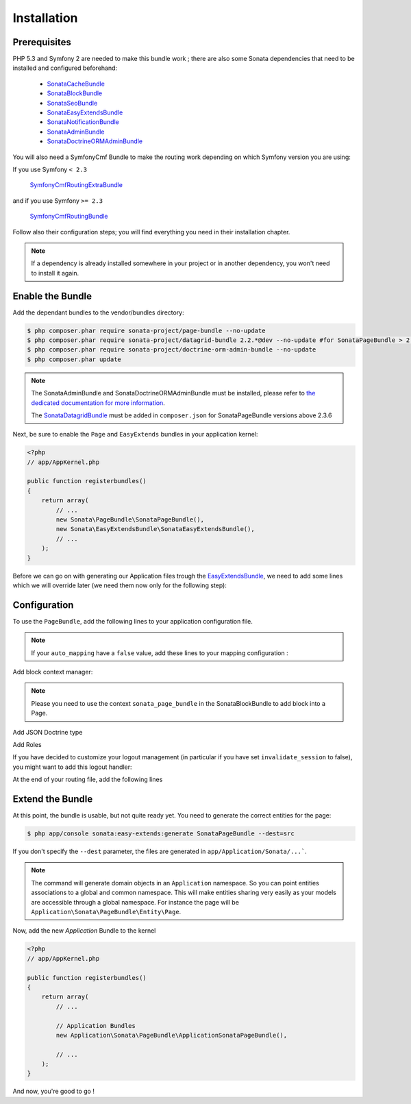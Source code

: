 Installation
============

Prerequisites
-------------
PHP 5.3 and Symfony 2 are needed to make this bundle work ; there are also some
Sonata dependencies that need to be installed and configured beforehand:

    - `SonataCacheBundle <https://sonata-project.org/bundles/cache>`_
    - `SonataBlockBundle <https://sonata-project.org/bundles/block>`_
    - `SonataSeoBundle <https://sonata-project.org/bundles/seo>`_
    - `SonataEasyExtendsBundle <https://sonata-project.org/bundles/easy-extends>`_
    - `SonataNotificationBundle <https://sonata-project.org/bundles/notification>`_
    - `SonataAdminBundle <https://sonata-project.org/bundles/admin>`_
    - `SonataDoctrineORMAdminBundle <https://sonata-project.org/bundles/doctrine-orm-admin>`_

You will also need a SymfonyCmf Bundle to make the routing work depending on which Symfony version you are using:

If you use Symfony ``< 2.3``

    `SymfonyCmfRoutingExtraBundle <https://github.com/symfony-cmf/RoutingExtraBundle>`_

and if you use Symfony ``>= 2.3``

    `SymfonyCmfRoutingBundle <https://github.com/symfony-cmf/RoutingBundle>`_

Follow also their configuration steps; you will find everything you need in their installation chapter.

.. note::

    If a dependency is already installed somewhere in your project or in
    another dependency, you won't need to install it again.

Enable the Bundle
-----------------
Add the dependant bundles to the vendor/bundles directory:

.. code-block:: bash

    $ php composer.phar require sonata-project/page-bundle --no-update
    $ php composer.phar require sonata-project/datagrid-bundle 2.2.*@dev --no-update #for SonataPageBundle > 2.3.6
    $ php composer.phar require sonata-project/doctrine-orm-admin-bundle --no-update
    $ php composer.phar update

.. note::

    The SonataAdminBundle and SonataDoctrineORMAdminBundle must be installed, please refer to `the dedicated documentation for more information <https://sonata-project.org/bundles/admin>`_.

    The `SonataDatagridBundle <https://github.com/sonata-project/SonataDatagridBundle>`_ must be added in ``composer.json`` for SonataPageBundle versions above 2.3.6

Next, be sure to enable the ``Page`` and ``EasyExtends`` bundles in your application kernel:

.. code-block:: php

    <?php
    // app/AppKernel.php

    public function registerbundles()
    {
        return array(
            // ...
            new Sonata\PageBundle\SonataPageBundle(),
            new Sonata\EasyExtendsBundle\SonataEasyExtendsBundle(),
            // ...
        );
    }

Before we can go on with generating our Application files trough the `EasyExtendsBundle`_, we need to add some lines which we will override later (we need them now only for the following step):

.. configuration-block::

    .. code-block:: yaml

        # app/config/config.yml

        sonata_page:
            slugify_service:   sonata.core.slugify.cocur # old BC value is sonata.core.slugify.native
            multisite:        host
            default_template: default # template key from templates section, used as default for new pages
            templates:
                default:  { path: 'SonataPageBundle::layout.html.twig',          name: 'default' }
                2columns: { path: 'SonataPageBundle::2columns_layout.html.twig', name: '2 columns layout' }

            # Generates a snapshot when a page is saved (from the admin)
            direct_publication: false # or %kernel.debug% if you want to publish in dev mode (but not in prod)


Configuration
-------------

To use the ``PageBundle``, add the following lines to your application
configuration file.

.. note::

    If your ``auto_mapping`` have a ``false`` value, add these lines to your
    mapping configuration :

.. configuration-block::

    .. code-block:: yaml

        # app/config/config.yml

        doctrine:
            orm:
                entity_managers:
                    default:
                        mappings:
                            ApplicationSonataPageBundle: ~ # only once the ApplicationSonataPageBundle is generated
                            SonataPageBundle: ~

    .. code-block:: yaml

        # app/config/config.yml

        cmf_routing:
            chain:
                routers_by_id:
                    # enable the DynamicRouter with high priority to allow overwriting configured routes with content
                    #cmf_routing.dynamic_router: 200
                    # enable the symfony default router with a lower priority
                    sonata.page.router: 150
                    router.default: 100

    .. code-block:: yaml

        # app/config/config.yml

        sonata_page:
            multisite: host
            use_streamed_response: true # set the value to false in debug mode or if the reverse proxy does not handle streamed response
            ignore_route_patterns:
                - ^(.*)admin(.*)   # ignore admin route, ie route containing 'admin'
                - ^_(.*)          # ignore symfony routes

            ignore_routes:
                - sonata_page_cache_esi
                - sonata_page_cache_ssi
                - sonata_page_js_sync_cache
                - sonata_page_js_async_cache
                - sonata_cache_esi
                - sonata_cache_ssi
                - sonata_cache_js_async
                - sonata_cache_js_sync
                - sonata_cache_apc

            ignore_uri_patterns:
                - ^/admin\/   # ignore admin route, ie route containing 'admin'

            page_defaults:
                homepage: {decorate: false} # disable decoration for homepage, key - is a page route

            default_template: default # template key from templates section, used as default for pages
            templates:
                default:  { path: 'SonataPageBundle::layout.html.twig',          name: 'default' }
                2columns: { path: 'SonataPageBundle::2columns_layout.html.twig', name: '2 columns layout' }

            # manage the http errors
            catch_exceptions:
                not_found: [404]    # render 404 page with "not_found" key (name generated: _page_internal_error_{key})
                fatal:     [500]    # so you can use the same page for different http errors or specify specific page for each error

    .. code-block:: yaml

        # app/config/config.yml

        sonata_admin:
            assets:
                javascripts:
                    - bundles/sonataadmin/vendor/jquery/dist/jquery.min.js
                    - bundles/sonataadmin/vendor/jquery.scrollTo/jquery.scrollTo.js
                    - bundles/sonataadmin/vendor/jqueryui/ui/minified/jquery-ui.min.js
                    - bundles/sonataadmin/vendor/jqueryui/ui/minified/i18n/jquery-ui-i18n.min.js
                    - bundles/sonatapage/sonata-page.back.min.js

                stylesheets:
                    - bundles/sonataadmin/vendor/AdminLTE/css/font-awesome.min.css
                    - bundles/sonataadmin/vendor/jqueryui/themes/flick/jquery-ui.min.css
                    - bundles/sonatapage/sonata-page.back.min.css

Add block context manager:

.. configuration-block::

    .. code-block:: yaml

        # app/config/config.yml

        sonata_block:
            context_manager: sonata.page.block.context_manager

.. note::

    Please you need to use the context ``sonata_page_bundle`` in the SonataBlockBundle to add block into a Page.


Add JSON Doctrine type

.. configuration-block::

    .. code-block:: yaml

        # app/config/config.yml

        doctrine:
            dbal:
                types:
                    json: Sonata\Doctrine\Types\JsonType

Add Roles

.. configuration-block::

    .. code-block:: yaml

        # app/config/security.yml

        security:
            role_hierarchy:
                ROLE_ADMIN: ROLE_USER
                ROLE_SUPER_ADMIN: [ROLE_USER, ROLE_SONATA_ADMIN, ROLE_ADMIN, ROLE_ALLOWED_TO_SWITCH, SONATA]

                SONATA:
                    - ROLE_SONATA_PAGE_ADMIN_PAGE_EDIT # if you are not using acl then this line must be uncommented
                    - ROLE_SONATA_PAGE_ADMIN_BLOCK_EDIT

If you have decided to customize your logout management (in particular if you have set ``invalidate_session`` to false), you might want to add this logout handler:

.. configuration-block::

    .. code-block:: yaml

        # app/config/security.yml

        security:
            firewalls:
                main: # replace with your firewall name
                    logout:
                        handlers: ['sonata.page.cms_manager_selector']

At the end of your routing file, add the following lines

.. configuration-block::

    .. code-block:: yaml

        # app/config/routing.yml

        sonata_page_exceptions:
            resource: '@SonataPageBundle/Resources/config/routing/exceptions.xml'
            prefix: /

        sonata_page_cache:
            resource: '@SonataPageBundle/Resources/config/routing/cache.xml'
            prefix: /

Extend the Bundle
-----------------

At this point, the bundle is usable, but not quite ready yet. You need to
generate the correct entities for the page:

.. code-block:: bash

    $ php app/console sonata:easy-extends:generate SonataPageBundle --dest=src

If you don't specify the ``--dest`` parameter, the files are generated in ``app/Application/Sonata/...```.

.. note::

    The command will generate domain objects in an ``Application`` namespace.
    So you can point entities associations to a global and common namespace.
    This will make entities sharing very easily as your models are accessible
    through a global namespace. For instance the page will be
    ``Application\Sonata\PageBundle\Entity\Page``.

Now, add the new `Application` Bundle to the kernel

.. code-block:: php

    <?php
    // app/AppKernel.php

    public function registerbundles()
    {
        return array(
            // ...

            // Application Bundles
            new Application\Sonata\PageBundle\ApplicationSonataPageBundle(),

            // ...
        );
    }

And now, you're good to go !

.. _`EasyExtendsBundle`: https://sonata-project.org/bundles/easy-extends/master/doc/index.html
